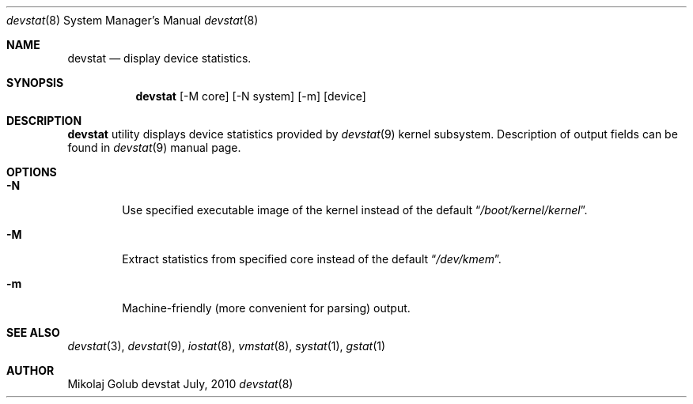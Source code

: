 .\"
.\" Copyright (c) 2008 Mikolaj Golub
.\"	All rights reserved.
.\" 
.\" Redistribution and use in source and binary forms, with or without
.\" modification, are permitted provided that the following conditions
.\" are met:
.\" 1. Redistributions of source code must retain the above copyright
.\"    notice, this list of conditions and the following disclaimer.
.\" 2. Redistributions in binary form must reproduce the above copyright
.\"    notice, this list of conditions and the following disclaimer in the
.\"    documentation and/or other materials provided with the distribution.
.\" 
.\" THIS SOFTWARE IS PROVIDED BY AUTHOR AND CONTRIBUTORS ``AS IS'' AND
.\" ANY EXPRESS OR IMPLIED WARRANTIES, INCLUDING, BUT NOT LIMITED TO, THE
.\" IMPLIED WARRANTIES OF MERCHANTABILITY AND FITNESS FOR A PARTICULAR PURPOSE
.\" ARE DISCLAIMED.  IN NO EVENT SHALL AUTHOR OR CONTRIBUTORS BE LIABLE
.\" FOR ANY DIRECT, INDIRECT, INCIDENTAL, SPECIAL, EXEMPLARY, OR CONSEQUENTIAL
.\" DAMAGES (INCLUDING, BUT NOT LIMITED TO, PROCUREMENT OF SUBSTITUTE GOODS
.\" OR SERVICES; LOSS OF USE, DATA, OR PROFITS; OR BUSINESS INTERRUPTION)
.\" HOWEVER CAUSED AND ON ANY THEORY OF LIABILITY, WHETHER IN CONTRACT, STRICT
.\" LIABILITY, OR TORT (INCLUDING NEGLIGENCE OR OTHERWISE) ARISING IN ANY WAY
.\" OUT OF THE USE OF THIS SOFTWARE, EVEN IF ADVISED OF THE POSSIBILITY OF
.\" SUCH DAMAGE.
.\"
.\" $Id$
.\"
.Dd July, 2010
.Dt devstat 8
.Os devstat
.Sh NAME
.Nm devstat
.Nd display device statistics.
.Sh SYNOPSIS
.Nm
[-M core] [-N system] [-m] [device]
.Sh DESCRIPTION
.Nm
utility displays device statistics provided by 
.Xr devstat 9
kernel subsystem. Description of output fields can be found in
.Xr devstat 9
manual page.
.Sh OPTIONS
.Bl -tag -width flag
.It Fl N
Use specified executable image of the kernel instead of the default
.Dq Pa /boot/kernel/kernel .
.It Fl M
Extract statistics from specified core instead of the default
.Dq Pa /dev/kmem .
.It Fl m 
Machine-friendly (more convenient for parsing) output.
.El
.Sh SEE ALSO
.Xr devstat 3 ,
.Xr devstat 9 ,
.Xr iostat 8 ,
.Xr vmstat 8 ,
.Xr systat 1 ,
.Xr gstat 1
.Sh AUTHOR
.An Mikolaj Golub
